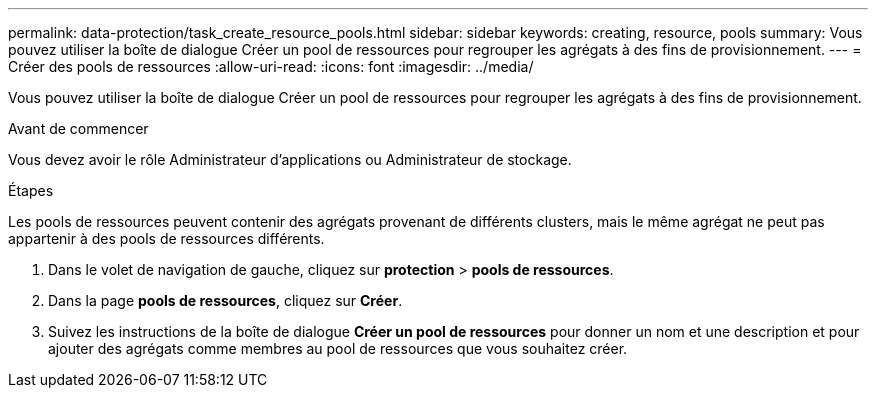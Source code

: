 ---
permalink: data-protection/task_create_resource_pools.html 
sidebar: sidebar 
keywords: creating, resource, pools 
summary: Vous pouvez utiliser la boîte de dialogue Créer un pool de ressources pour regrouper les agrégats à des fins de provisionnement. 
---
= Créer des pools de ressources
:allow-uri-read: 
:icons: font
:imagesdir: ../media/


[role="lead"]
Vous pouvez utiliser la boîte de dialogue Créer un pool de ressources pour regrouper les agrégats à des fins de provisionnement.

.Avant de commencer
Vous devez avoir le rôle Administrateur d'applications ou Administrateur de stockage.

.Étapes
Les pools de ressources peuvent contenir des agrégats provenant de différents clusters, mais le même agrégat ne peut pas appartenir à des pools de ressources différents.

. Dans le volet de navigation de gauche, cliquez sur *protection* > *pools de ressources*.
. Dans la page *pools de ressources*, cliquez sur *Créer*.
. Suivez les instructions de la boîte de dialogue *Créer un pool de ressources* pour donner un nom et une description et pour ajouter des agrégats comme membres au pool de ressources que vous souhaitez créer.

